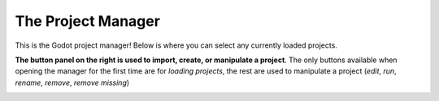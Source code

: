 The Project Manager
===================


This is the Godot project manager!
Below is where you can select any currently loaded projects.

.. image:: ../../_static/images/project_manager/web-projects.png


.. raw:: html

  <style>
  img{display: inline; right: 44%; top: 39.5%;}
  </style>
  <img src="../../_static/images/project_manager/project-left.png" style="position: absolute;"></img>

**The button panel on the right is used to import, create, or manipulate a project**.
The only buttons available when opening the manager for the first time are for *loading projects*, the rest are used to manipulate a project
(*edit*, *run*, *rename*, *remove*, *remove missing*)


.. image:: ../../_static/images/project_manager/project_manager.png
